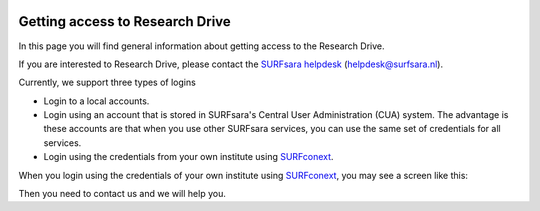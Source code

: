 .. _getting-access-to-researchdrive:

.. image:: /Images/researchdrive3.png
           :width: 300px
           :align: right
           :target: https://researchdrive.surfsara.nl

********************************
Getting access to Research Drive
********************************

In this page you will find general information about getting access to the Research Drive.

If you are interested to Research Drive, please contact the `SURFsara helpdesk`_ (helpdesk@surfsara.nl).


Currently, we support three types of logins

- Login to a local accounts.
- Login using an account that is stored in SURFsara's Central User Administration (CUA) system. The advantage is these accounts are that when you use other SURFsara services, you can use the same set of credentials for all services.
- Login using the credentials from your own institute using `SURFconext`_.

When you login using the credentials of your own institute using `SURFconext`_, you may see a screen like this:

.. image:: /Images/loginerror.png
           :width: 600px
           :align: center

Then you need to contact us and we will help you.

.. Links:

.. _`SURFsara helpdesk`: https://www.surf.nl/en/about-surf/contact/helpdesk-surfsara-services/index.html
.. _`SURFconext`: https://www.surf.nl/en/services-and-products/surfconext/index.html
